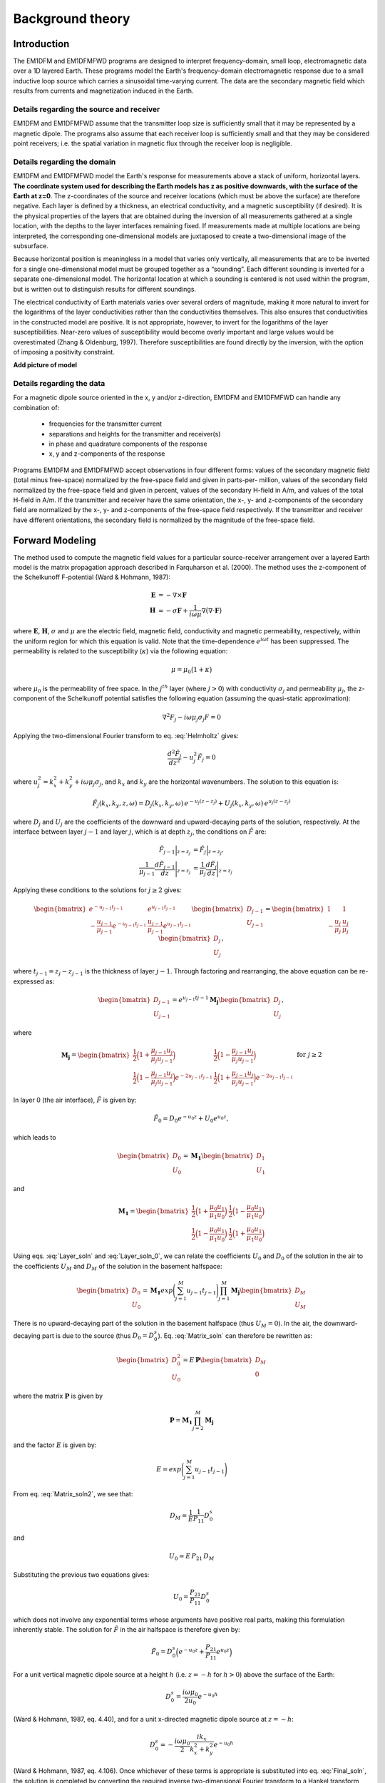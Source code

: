 .. _theory:

Background theory
=================

Introduction
------------

The EM1DFM and EM1DFMFWD programs are designed to interpret frequency-domain, small loop, electromagnetic data over a 1D layered Earth.
These programs model the Earth's frequency-domain electromagnetic response due to a small inductive loop source which carries a sinusoidal time-varying current. 
The data are the secondary magnetic field which results from currents and magnetization induced in the Earth.

.. _theory_source:

Details regarding the source and receiver
^^^^^^^^^^^^^^^^^^^^^^^^^^^^^^^^^^^^^^^^^

EM1DFM and EM1DFMFWD assume that the transmitter loop size is sufficiently small that it may be represented by a magnetic dipole.
The programs also assume that each receiver loop is sufficiently small and that they may be considered point receivers; i.e.
the spatial variation in magnetic flux through the receiver loop is negligible.

.. _theory_domain:

Details regarding the domain
^^^^^^^^^^^^^^^^^^^^^^^^^^^^

EM1DFM and EM1DFMFWD model the Earth's response for measurements above a stack of uniform, horizontal
layers. **The coordinate system used for describing the Earth models has z as positive downwards, with the
surface of the Earth at z=0**. The z-coordinates of the source and receiver locations (which must be above
the surface) are therefore negative. Each layer is defined by a thickness, an electrical conductivity, and a magnetic susceptibility (if desired).
It is the physical properties of the layers that are obtained during the inversion of all measurements
gathered at a single location, with the depths to the layer interfaces remaining fixed. If measurements made
at multiple locations are being interpreted, the corresponding one-dimensional models are juxtaposed to
create a two-dimensional image of the subsurface.

Because horizontal position is meaningless in a model that varies only vertically, all measurements that
are to be inverted for a single one-dimensional model must be grouped together as a “sounding”. Each
different sounding is inverted for a separate one-dimensional model. The horizontal location at which a
sounding is centered is not used within the program, but is written out to distinguish results for different
soundings.

The electrical conductivity of Earth materials varies over several orders of magnitude, making it more
natural to invert for the logarithms of the layer conductivities rather than the conductivities themselves.
This also ensures that conductivities in the constructed model are positive. It is not appropriate, however, to
invert for the logarithms of the layer susceptibilities. Near-zero values of susceptibility would become overly
important and large values would be overestimated (Zhang & Oldenburg, 1997). Therefore susceptibilities
are found directly by the inversion, with the option of imposing a positivity constraint.

**Add picture of model**


.. _theory_data:

Details regarding the data
^^^^^^^^^^^^^^^^^^^^^^^^^^

For a magnetic dipole source oriented in the x, y and/or z-direction, EM1DFM and EM1DFMFWD can handle any combination of:

    - frequencies for the transmitter current
    - separations and heights for the transmitter and receiver(s)
    - in phase and quadrature components of the response
    - x, y and z-components of the response

Programs EM1DFM and EM1DFMFWD accept observations in four different forms: values of the
secondary magnetic field (total minus free-space) normalized by the free-space field and given in parts-per-
million, values of the secondary field normalized by the free-space field and given in percent, values of the
secondary H-field in A/m, and values of the total H-field in A/m. If the transmitter and receiver have
the same orientation, the x-, y- and z-components of the secondary field are normalized by the
x-, y- and z-components of the free-space field respectively. If the transmitter and receiver have different orientations,
the secondary field is normalized by the magnitude of the free-space field.

.. _theory_fwd:

Forward Modeling
----------------

The method used to compute the magnetic field values for a particular source-receiver arrangement over a
layered Earth model is the matrix propagation approach described in Farquharson et al. (2000). The method
uses the z-component of the Schelkunoff F-potential (Ward & Hohmann, 1987):

.. math::
    \begin{align}
    \mathbf{E} &= -\nabla \times \mathbf{F} \\
    \mathbf{H} &= -\sigma \mathbf{F} + \dfrac{1}{i \omega \mu} \nabla \big ( \nabla \cdot \mathbf{F} \big )
    \end{align}
    :name: Schelkunoff

where :math:`\mathbf{E}`, :math:`\mathbf{H}`, :math:`\sigma` and :math:`\mu` are the electric field, magnetic field,
conductivity and magnetic permeability, respectively, within the uniform region for which this equation is valid. Note that the time-dependence :math:`e^{i\omega t}` has been suppressed.
The permeability is related to the susceptibility (:math:`\kappa`) via the following equation:

.. math::
    \mu = \mu_0 \big ( 1 + \kappa \big )
    :name: susc_def

where :math:`\mu_0` is the permeability of free space. 
In the :math:`j^{th}` layer (where :math:`j>0`) with conductivity :math:`\sigma_j` and permeability :math:`\mu_j`, the
z-component of the Schelkunoff potential satisfies the following equation (assuming the quasi-static approximation):

.. math::
    \nabla^2 F_j - i\omega \mu_j \sigma_j F = 0
    :name: Helmholtz

Applying the two-dimensional Fourier transform to eq. :eq:`Helmholtz` gives:

.. math::
    \frac{d^2 \tilde{F}_j}{dz^2} - u_j^2 \tilde{F}_j = 0
    :name: Helmholtz1D

where :math:`u_j^2 = k_x^2 + k_y^2 + i \omega \mu_j \sigma_j`, and :math:`k_x` and :math:`k_y` are the horizontal wavenumbers. The
solution to this equation is:

.. math::
    \tilde{F}_j (k_x,k_y,z,\omega ) = D_j (k_x, k_y, \omega) \, e^{-u_j (z-z_j)} + U_j (k_x, k_y, \omega) \, e^{u_j (z-z_j)}
    :name: Helmholtz_gen_sol

where :math:`D_j` and :math:`U_j` are the coefficients of the downward and upward-decaying parts of the solution, respectively. At
the interface between layer :math:`j-1` and layer :math:`j`, which is at depth :math:`z_j`, the conditions on :math:`\tilde{F}` are:

.. math::
    \begin{align}
    \tilde{F}_{j-1} \Big |_{z=z_j} &= \tilde{F}_j \Big |_{z=z_j}, \\
    \dfrac{1}{\mu_{j-1}} \dfrac{d \tilde{F}_{j-1}}{dz} \Bigg |_{z=z_j} &= \dfrac{1}{\mu_{j}} \dfrac{d \tilde{F}_{j}}{dz} \Bigg |_{z=z_j}
    \end{align}
    :name: bound_cond

Applying these conditions to the solutions for :math:`j \geq 2` gives:

.. math::
    \begin{bmatrix} e^{-u_{j-1} t_{j-1}} & e^{u_{j-1} t_{j-1}} \\ - \frac{u_{j-1}}{\mu_{j-1}} e^{-u_{j-1} t_{j-1}} & \frac{u_{j-1}}{\mu_{j-1}} e^{u_{j-1} t_{j-1}} \end{bmatrix}
    \begin{bmatrix} D_{j-1} \\ U_{j-1} \end{bmatrix} =
    \begin{bmatrix} 1 & 1 \\ -\frac{u_j}{\mu_j} & \frac{u_j}{\mu_j} \end{bmatrix}
    \begin{bmatrix} D_{j} \\ U_{j} \end{bmatrix},
    :name: Layer_soln

where :math:`t_{j-1} = z_j - z_{j-1}` is the thickness of layer :math:`j-1`. Through factoring and rearranging, the above equation can be re-expressed as:

.. math::
    \begin{bmatrix} D_{j-1} \\ U_{j-1} \end{bmatrix} =
    e^{u_{j-1}t{j-1}} \mathbf{M_j} \begin{bmatrix} D_{j} \\ U_{j} \end{bmatrix},
    :name:

where

.. math::
    \mathbf{M_j} = \begin{bmatrix} \frac{1}{2} \Big ( 1 + \frac{\mu_{j-1} u_j}{\mu_j u_{j-1}} \Big ) & \frac{1}{2} \Big ( 1 - \frac{\mu_{j-1} u_j}{\mu_j u_{j-1}} \Big ) \\
    \frac{1}{2} \Big ( 1 - \frac{\mu_{j-1} u_j}{\mu_j u_{j-1}} \Big ) e^{-2u_{j-1} t_{j-1}} & \frac{1}{2} \Big ( 1 + \frac{\mu_{j-1} u_j}{\mu_j u_{j-1}} \Big ) e^{-2u_{j-1} t_{j-1}} \end{bmatrix}
    \;\;\;\; \textrm{for} \;\;\;\; j \geq 2
    :name:

In layer 0 (the air interface), :math:`\tilde{F}` is given by:

.. math::
    \tilde{F}_0 = D_0 e^{-u_0 z} + U_0 e^{u_0 z},
    :name:

which leads to

.. math::
    \begin{bmatrix} D_0 \\ U_0 \end{bmatrix} = \mathbf{M_1} \begin{bmatrix} D_1 \\ U_1 \end{bmatrix}
    :name: Layer_soln_0

and

.. math::
    \mathbf{M_1} = \begin{bmatrix} \frac{1}{2} \Big ( 1 + \frac{\mu_0 u_1}{\mu_1 u_0} \Big ) & \frac{1}{2} \Big ( 1 - \frac{\mu_0 u_1}{\mu_1 u_0} \Big ) \\
    \frac{1}{2} \Big ( 1 - \frac{\mu_0 u_1}{\mu_1 u_0} \Big ) & \frac{1}{2} \Big ( 1 + \frac{\mu_0 u_1}{\mu_1 u_0} \Big ) \end{bmatrix}
    :name:

Using eqs. :eq:`Layer_soln` and :eq:`Layer_soln_0`, we can relate the coefficients :math:`U_0` and :math:`D_0` of the solution in the air to the coefficients :math:`U_M` and :math:`D_M` of
the solution in the basement halfspace:

.. math::
    \begin{bmatrix} D_0 \\ U_0 \end{bmatrix} = \mathbf{M_1} exp \Bigg ( \sum_{j=1}^M u_{j-1} t_{j-1} \Bigg ) \prod_{j=1}^M \mathbf{M_j} \begin{bmatrix} D_M \\ U_M \end{bmatrix}
    :name: Matrix_soln

There is no upward-decaying part of the solution in the basement halfspace (thus :math:`U_M = 0`). In the air, the
downward-decaying part is due to the source (thus :math:`D_0 = D_0^s`). Eq. :eq:`Matrix_soln` can therefore be rewritten as:

.. math::
    \begin{bmatrix} D_0^2 \\ U_0 \end{bmatrix} = E \, \mathbf{ P} \begin{bmatrix} D_M \\ 0 \end{bmatrix}
    :name: Matrix_soln2

where the matrix :math:`\mathbf{P}` is given by

.. math::
    \mathbf{P} = \mathbf{M_1} \prod_{j=2}^M \mathbf{M_j}
    :name: M_prod

and the factor :math:`E` is given by:

.. math::
    E = exp \Bigg ( \sum_{j=1}^M u_{j-1} t_{j-1} \Bigg )
    :name:

From eq. :eq:`Matrix_soln2`, we see that:

.. math::
    D_M = \frac{1}{E} \frac{1}{P_{11}} D_0^s
    :name:

and

.. math::
    U_0 = E \, P_{21} \, D_M
    :name:

Substituting the previous two equations gives:

.. math::
    U_0 = \frac{P_{21}}{P_{11}} D_0^s
    :name:

which does not involve any exponential terms whose arguments have positive real parts, making this formulation inherently stable.
The solution for :math:`\tilde{F}` in the air halfspace is therefore given by:

.. math::
    \tilde{F}_0 = D_0^s \Big ( e^{-u_0 z} + \frac{P_{21}}{P_{11}} e^{u_0 z} \Big )
    :name: Final_soln

For a unit vertical magnetic dipole source at a height :math:`h` (i.e. :math:`z = -h` for :math:`h>0`) above the surface of the Earth:

.. math::
    D_0^s = \frac{i\omega \mu_0}{2 u_0}e^{-u_0 h}
    :name: Source_vert

(Ward & Hohmann, 1987, eq. 4.40), and for a unit x-directed magnetic dipole source at :math:`z=-h`:

.. math::
    D_0^s = - \frac{i\omega \mu_0}{2} \frac{ik_x}{k_x^2 + k_y^2} e^{-u_0 h}
    :name: Source_horiz

(Ward & Hohmann, 1987, eq. 4.106). Once whichever of these terms is appropriate is substituted into
eq. :eq:`Final_soln`, the solution is completed by converting the required inverse two-dimensional Fourier transform to
a Hankel transform, and using eq. :eq:`Schelkunoff` to obtain the three components of the H-field above the Earth model (:math:`z<0`).
For a z-directed magnetic dipole source at (:math:`0,0,-h`) such that :math:`h>0`:

.. math::
    \begin{align}
    H_x(x,y,z,\omega) &= \frac{1}{4\pi} \frac{x}{r} \int_0^\infty \Big ( e^{-\lambda |z+h|} - \frac{P_{21}}{P_{11}} e^{\lambda (z-h)} \Big ) \lambda^2 J_1(\lambda r) d\lambda \\
    H_y(x,y,z,\omega) &= \frac{1}{4\pi} \frac{y}{r} \int_0^\infty \Big ( e^{-\lambda |z+h|} - \frac{P_{21}}{P_{11}} e^{\lambda (z-h)} \Big ) \lambda^2 J_1(\lambda r) d\lambda \\
    H_z(x,y,z,\omega) &= \frac{1}{4\pi}             \int_0^\infty \Big ( e^{-\lambda |z+h|} + \frac{P_{21}}{P_{11}} e^{\lambda (z-h)} \Big ) \lambda^2 J_0(\lambda r) d\lambda
    \end{align}
    :name: Soln_zdip

And for a x-directed magnetic dipole source at (:math:`0,0,-h`) such that :math:`h>0`:

.. math::
    \begin{align}
    H_x(x,y,z,\omega) =& -\frac{1}{4\pi} \Big ( \frac{1}{r} - \frac{2x^2}{r^3} \Big ) \int_0^\infty \Big ( e^{-\lambda |z+h|} - \frac{P_{21}}{P_{11}} e^{\lambda (z-h)} \Big ) \lambda J_1(\lambda r) d\lambda \\
    &-\frac{1}{4\pi} \frac{x^2}{r^2} \int_0^\infty \Big ( e^{-\lambda |z+h|} - \frac{P_{21}}{P_{11}} e^{\lambda (z-h)} \Big ) \lambda^2 J_0(\lambda r) d\lambda \\
    H_y(x,y,z,\omega) =& \frac{1}{2\pi} \frac{xy}{r^3} \int_0^\infty \Big ( e^{-\lambda |z+h|} - \frac{P_{21}}{P_{11}} e^{\lambda (z-h)} \Big ) \lambda J_1(\lambda r) d\lambda \\
    &-\frac{1}{4\pi} \frac{xy}{r^2} \int_0^\infty \Big ( e^{-\lambda |z+h|} - \frac{P_{21}}{P_{11}} e^{\lambda (z-h)} \Big ) \lambda^2 J_0(\lambda r) d\lambda \\
    H_z(x,y,z,\omega) =& \frac{1}{4\pi} \frac{x}{r} \int_0^\infty \Big ( e^{-\lambda |z+h|} + \frac{P_{21}}{P_{11}} e^{\lambda (z-h)} \Big ) \lambda^2 J_1(\lambda r) d\lambda
    \end{align}
    :name: Soln_xdip


The Hankel transforms in eqs. :eq:`Soln_zdip` and :eq:`Soln_xdip` are computed using the digital filtering routine of Anderson
(1982). The kernels of these equations are pre-computed at a certain number of logarithmically-spaced values of :math:`\lambda`.
Anderson’s routine then extracts the values of the kernels at the values of :math:`\lambda` it requires by cubic
spline interpolation. The number of values of :math:`\lambda` at which the kernels are pre-computed (50 minimum) can
be specified in the input file “em1dfm.in”; see “line 11” in the input file description (Section 3.1.1 of the
Manual) **link**.

There are three places where previously-computed components of eqs. :eq:`Soln_zdip` and :eq:`Soln_xdip` can be re-used. The
propagation of the matrices through the layers depends on frequency, and must be re-done for each different
value. However, the propagated matrix :math:`\mathbf{P}`, and hence the ratio :math:`P_{21}/P_{11}`, does not depend on the relative
location and orientation of the transmitter and receiver, and so can be re-used for all transmitters and
receivers for the same frequency. Furthermore, if there are multiple transmitter-receiver pairs with the same
height (and the same frequency), there is no difference in the kernels of their Hankel transforms, and so the
values of the kernels computed for one pair can be re-used for all the others. It is to ensure this grouping of
the survey parameters that the observations file is structured the way it is (see Section 3.1.2 of the Manual) **link**.

The individual propagation matrices :math:`\mathbf{M_j}`, and each matrix computed in the construction of the propagation matrix :math:`\mathbf{P}`, are saved in the forward-modelling routine. These are then re-used in the computation of the sensitivities.

.. _theory_sensitivities:

Computing Sensitivities
-----------------------

The inverse problem of determining the conductivity and/or susceptibility of the Earth from electromagnetic
measurements is nonlinear. Program EM1DFM uses an iterative procedure to solve this problem. At each
iteration the linearized approximation of the full nonlinear problem is solved. This requires the Jacobian
matrix for the sensitivities, :math:`\mathbf{J} = (\mathbf{J^\sigma}, \mathbf{J^\kappa})` where:

.. math::
    \begin{align}
    J_{ij}^\sigma &= \frac{\partial d_i}{\partial log \, \sigma_j} \\
    J_{ij}^\kappa &= \frac{\partial d_i}{\partial k_j}
    \end{align}
    :name: Sensitivity

in which :math:`d_i` is the :math:`i^{th}` observation, and :math:`\sigma_j` and :math:`\kappa_j` are the conductivity and susceptibility of the :math:`j^{th}` layer.

The algorithm for computing the sensitivities is obtained by differentiating the expressions for the H-fields (see :eq:`Soln_zdip` and :eq:`Soln_xdip`)
with respect to the model parameters (Farquharson et al., 2000). For example, the
sensitivity with respect to :math:`m_j` (either the conductivity or susceptibility of the :math:`j^{th}` layer) of the
z-component of the H-field for a z-directed magnetic dipole source is given by differentiating the third expression in :eq:`Soln_zdip`:

.. math::
    \frac{\partial H_z}{\partial m_j} (x,y,z,\omega) = \frac{1}{4\pi} \int_0^\infty \Big ( e^{-\lambda |z+h|} + \frac{\partial}{\partial m_j} \Bigg [ \frac{P_{21}}{P_{11}} \Bigg ] e^{\lambda (z-h)} \Big ) \lambda^2 J_0(\lambda r) d\lambda
    :name: Sensitivity_z

The derivative of the coefficient is simply:

.. math::
    \frac{\partial}{\partial m_j} \Bigg [ \frac{P_{21}}{P_{11}} \Bigg ] = \frac{\partial P_{21}}{\partial m_j} \frac{1}{P_{11}} - \frac{\partial P_{11}}{\partial m_j} \frac{P{21}}{P_{11}^2}
    :name:

where :math:`P_{11}` and :math:`P_{21}` are elements of the propagation matrix :math:`\mathbf{P}` given by eq. :eq:`M_prod`. The derivative of :math:`\mathbf{P}` with respect to :math:`m_j` (for :math:`1 \leq j \leq M-1`) is

.. math::
    \frac{\partial \mathbf{P}}{\partial m_j} = \mathbf{M_1 M_2 ... M_{j-1}} \Bigg ( \frac{\partial \mathbf{M_j}}{\partial m_j} \mathbf{M_{j+1}} + \mathbf{M_j} \frac{\partial \mathbf{M_{j+1}}}{\partial m_j} \Bigg ) \mathbf{M_{j+2} ... M_M}
    :name:

The sensitivities with respect to the conductivity and susceptibility of the basement halfspace are given by

.. math::
    \frac{\partial \mathbf{P}}{\partial m_M} = \mathbf{M_1 M_2 ... M_{M-1}} \frac{\partial \mathbf{M_M}}{\partial m_M} 
    :name:

The derivatives of the individual layer matrices with respect to the conductivities and susceptibilities are
straightforward to derive, and are not given here.

Just as for the forward modelling, the Hankel transform in eq. :eq:`Sensitivity_z`, and those in the corresponding
expressions for the sensitivities of the other observations, are computed using the digital filtering routine of Anderson (1982).

The partial propagation matrices

.. math::
    \mathbf{P_k} = \mathbf{M_1} \prod_{j=2}^k \mathbf{M_j}, \;\;\; k=2,...,M
    :name:

are computed during the forward modelling, and saved for re-use during the sensitivity computations. This
sensitivity-equation approach therefore has the efficiency of an adjoint-equation approach.

.. _theory_inversion:

Inversion Methodologies
-----------------------

In program EM1DFM, there are four different inversion algorithms. They all have the same :ref:`general formulation <theory_inversion_gen>`, but differ in their treatment of the trade-off parameter (see :ref:`fixed trade-off <theory_inversion_fixed>`, :ref:`discrepency principle <theory_inversion_disc>`, :ref:`GCV <theory_inversion_gcv>` and :ref:`L-curve criterion <theory_inversion_lcurve>`).
In addition, there are four possibilities for the Earth model constructed by the inversion: 

    1) conductivity only
    2) susceptibility only (with positivity enforced)
    3) conductivity and susceptibility (with positivity of the susceptibilities enforced)
    4) conductivity and susceptibility (without the positivity constraint)

.. _theory_inversion_gen:

General formulation
^^^^^^^^^^^^^^^^^^^

The aim of each inversion algorithm is to construct the simplest model that adequately reproduces the
observations. This is achieved by posing the inverse problem as an optimization problem in which we recover the model that minimizes the objective function:

.. math::
    \Phi = \phi_d + \beta \phi_m - \gamma \phi_{LB}
    :name: ObjectiveFun

The three components of this objective function are as follows. :math:`\phi_d` is the data misfit:

.. math::
    \phi_d = \| \mathbf{W_d} (\mathbf{d - d^{obs}} ) \|^2
    :name:

where :math:`\| \, \cdot \, \|` represents the :math:`l_2`-norm, :math:`d^{obs}` is the vector containing the
:math:`N` observations, and :math:`d` is the forward-modelled data. It is assumed that the noise in the observations is Gaussian and uncorrelated, and that the
estimated standard deviation of the noise in the :math:`i^{th}` observation is of the form :math:`s_0 \hat{s}_i`, where :math:`\hat{s}_i` indicates the
amount of noise in the :math:`i^{th}` observation relative to that in the others, and is a scale factor that specifies
the total amount of noise in the set of observations. The matrix :math:`\mathbf{W_d}` is therefore given by:

.. math::
    \mathbf{W_d} = \textrm{diag} \big \{ 1/(s_0 \hat{s}_1), ..., 1/(s_0 \hat{s}_N) \}
    :name:


The model-structure component of the objective function is :math:`\phi_m`. In its most general form it contains four terms:

.. math::
    \begin{split}
    \phi_m =& \; \alpha_s^\sigma \big \| \mathbf{W_s^\sigma} \big ( \mathbf{m^\sigma - m_s^{\sigma , ref}} \big ) \big \|^2\\
    &+ \alpha_z^\sigma \big \| \mathbf{W_z^\sigma} \big ( \mathbf{m^\sigma - m_z^{\sigma , ref}} \big ) \big \|^2\\
    &+ \alpha_s^\kappa \big \| \mathbf{W_s^\kappa} \big ( \mathbf{m^\kappa - m_s^{\kappa , ref}} \big ) \big \|^2\\
    &+ \alpha_z^\kappa \big \| \mathbf{W_z^\kappa} \big ( \mathbf{m^\kappa - m_z^{\kappa , ref}} \big ) \big \|^2
    \end{split}
    :name: MOF

where :math:`\mathbf{m^\sigma}` is the vector containing the logarithms of the layer conductivities, and :math:`\mathbf{m^\kappa}` is the vector containing
the layer susceptibilities. The matrices :math:`\mathbf{W_s^\sigma}` and :math:`\mathbf{W_s^\kappa}` are:

.. math::
    \mathbf{W_s^\sigma} = \mathbf{W_s^\kappa} = \textrm{diag} \big \{ \sqrt{t_1}, ..., \sqrt{t_{m-1}}, \sqrt{t_{M-1}} \big \}
    :name:

where :math:`t_j` is the thickness of the :math:`j^{th}` layer. And the matricies :math:`\mathbf{W_z^\sigma}` and :math:`\mathbf{W_z^\kappa}` are:

.. math::
    \mathbf{W_z^\sigma} = \mathbf{W_z^\kappa} =
    \begin{bmatrix} -\sqrt{\frac{2}{t_1 + t_2}} & \sqrt{\frac{2}{t_1 + t_2}} & & & & \\
    & -\sqrt{\frac{2}{t_2 + t_3}} & \sqrt{\frac{2}{t_2 + t_3}} & & & \\
    & & \ddots & & & \\
    & & & -\sqrt{\frac{2}{t_{M-2} + t_{M-1}}} & \sqrt{\frac{2}{t_{M-2} + t_{M-1}}} & \\
    & & & & -\sqrt{\frac{2}{t_{M-1}}} & \sqrt{\frac{2}{t_{M-1}}} \\
    & & & & & 0 \end{bmatrix}
    :name:

The rows of any of these four weighting matrices can be scaled if desired (see Section 3.1.9 of the manual**link**). The
vectors :math:`\mathbf{m_s^{\sigma , ref}}`, :math:`\mathbf{m_z^{\sigma , ref}}`, :math:`\mathbf{m_s^{\kappa , ref}}` and :math:`\mathbf{m_z^{\kappa , ref}}`
contain the layer conductivities/susceptibilities for the four possible reference models. The four terms in
:math:`\phi_m` therefore correspond to the “smallest” and “flattest” terms for the
conductivity and susceptibility parts of the model. The relative importance of the four terms is governed by
the coefficients :math:`\mathbf{\alpha_s^{\sigma}}`, :math:`\mathbf{\alpha_z^{\sigma}}`, :math:`\mathbf{\alpha_s^{\kappa}}` and :math:`\mathbf{\alpha_z^{\kappa}}`
, which are discussed in Section 2.5.6 **link**. :math:`\beta` is the trade-off parameter that
balances the opposing effects of minimizing the misfit and minimizing the amount of structure in the model.
It is the different ways in which :math:`\beta` is determined that distinguish the four inversion algorithms in program
EM1DFM from one another. They are described in the next sections.

Finally, the third component of the objective function is a logarithmic barrier term:

.. math::
    \phi_{LB} = \sum_{j-1}^M \textrm{log} \, (c\kappa_j)
    :name: barrier_cond

where :math:`c` is a constant, usually equal to 1. This term is how the positivity constraint on the layer susceptibilities
is enforced. It, and its coefficient :math:`\gamma`, are described in Section 2.5.7 (**link**.

As mentioned in the :ref:`computing sensitivities <theory_sensitivities>` section, the inverse problem considered here is nonlinear. It is solved using an
iterative procedure. At the :math:`n^{th}` iteration, the actual objective function being minimized is:

.. math::
    \Phi^n = \phi_d^n + \beta^n \phi_m^n - \gamma^n \phi^n_{LB}
    :name: Objective_Fcn

In the data misfit :math:`\phi_d^n`, the forward-modelled data :math:`d_n` are the data for the model that is sought at the current iteration. These data
are approximated by:

.. math::
    \mathbf{d^n} = \mathbf{d}^{n-1} + \mathbf{J}^{\sigma, n-1} \delta \mathbf{m}^\sigma + \mathbf{J}^{\kappa, n-1} \delta \mathbf{m}^\kappa
    :name: DataPerturb

where :math:`\delta \mathbf{m}^\sigma = \mathbf{m}^{\sigma , n} - \mathbf{m}^{\sigma , n-1}\;` \& :math:`\;\delta \mathbf{m}^\kappa = \mathbf{m}^{\kappa , n} - \mathbf{m}^{\kappa , n-1}`, and
:math:`\mathbf{J}^{\sigma , n-1}` \& :math:`\mathbf{J}^{\kappa , n-1}` are the two halves of the Jacobian matrix given by :eq:`Sensitivity` and evaluated for the model from the previous iteration. At
the :math:`n^{th}` iteration, the problem to be solved is that of finding the change, (:math:`\delta \mathbf{m}^\sigma , \delta \mathbf{m}^\kappa`) to the model which
minimizes the objective function :math:`\Phi^n`. Differentiating eq. :eq:`Objective_Fcn` with respect to the components of :math:`\delta \mathbf{m}^\sigma` \& :math:`\delta \mathbf{m}^\kappa`, and
equating the resulting expressions to zero, gives the system of equations to be solved. The derivatives of :math:`\phi^n_d` (incorporating the approximation of eq. :eq:`DataPerturb`) and
are straightforward to calculate. However, a further approximation must be made to linearize the derivatives of the logarithmic barrier term:

.. math::
    \begin{split}
    \frac{\partial \phi^n_{LB}}{\partial \delta m_k^\kappa} &= \frac{\partial}{\partial \delta \kappa_k} \sum_{j=1}^M \textrm{log} \big ( \kappa_j^{n-1} + \delta \kappa_j \big ) \\
    &= \frac{1}{\kappa_k^{n-1} + \delta \kappa_j} \\
    & \approx \frac{1}{\kappa_k^{n-1}} \Bigg ( 1 - \frac{\delta \kappa_k}{\kappa_k^{n-1}} \Bigg )
    \end{split}
    :name:

The linear system of equations to be solved for (:math:`\delta \mathbf{m}^\sigma , \delta \mathbf{m}^\kappa`) is therefore:

.. math::
    \begin{split}
    & \bigg [ \mathbf{J}^{n-1 \, T} \mathbf{W_d}^T \mathbf{W_d} \mathbf{J}^{n-1} + \beta^n \sum_{i=1}^2 \mathbf{W_i}^T \mathbf{W_i} + \frac{\gamma^n}{2} \mathbf{\hat{X}}^{n-1 \, T} \mathbf{\hat{X}}^{n-1} \bigg ] \delta \mathbf{m} = \\
    & \mathbf{J}^{n-1 \, T} \mathbf{W_d}^{n-1} \mathbf{W_d} \big ( \mathbf{d^{obs}} - \mathbf{d}^{n-1} \big )
    + \beta^n \sum_{i=1}^2 \mathbf{W_i}^T \mathbf{W_i} \big ( \mathbf{m_i^{ref} - \mathbf{m}^{n-1}} \big )
    + \frac{\gamma^n}{2} \mathbf{\hat{X}}^{n-1 \, T} \mathbf{\hat{X}}^{n-1} \mathbf{m}^{n-1}
    \end{split}
    :name: Systemdm

where :math:`T` denotes the transpose and:

.. math::
    \begin{split}
    \mathbf{J}^{n-1} &= \big ( \mathbf{J}^{\sigma , n-1} \mathbf{J}^{\kappa , n-1} \big ) \\
    \mathbf{W_1} &= \begin{bmatrix} \sqrt{\alpha_s^\sigma} \mathbf{W}_s^\sigma & 0 \\ 0 & \sqrt{\alpha_s^\kappa} \mathbf{W}_s^\kappa \end{bmatrix} \\ 
    \mathbf{W_2} &= \begin{bmatrix} \sqrt{\alpha_z^\sigma} \mathbf{W}_z^\sigma & 0 \\ 0 & \sqrt{\alpha_z^\kappa} \mathbf{W}_z^\kappa \end{bmatrix} \\
    \mathbf{m_1^{ref}} &= \big ( \mathbf{m}_s^{\sigma , ref \, T} \mathbf{m}_s^{\kappa , ref \, T} \big )^T \\
    \mathbf{m_2^{ref}} &= \big ( \mathbf{m}_z^{\sigma , ref \, T} \mathbf{m}_z^{\kappa , ref \, T} \big )^T \\
    \mathbf{\hat{X}}^{n-1} &= \big ( 0 \, (\mathbf{X}^{n-1})^{-1} \big )
    \end{split}
    :name:

where :math:`\mathbf{\hat{X}}^{n-1} = \textrm{diag} \{ m_1^{\kappa, n-1}, ... , m_M^{\kappa, n-1} \}`. The solution to eq. :eq:`Systemdm` is equivalent to the least-squares solution of:

.. math::
    \begin{bmatrix} \mathbf{W_d J}^{n-1} \\ \sqrt{\beta^n} \mathbf{W_1} \\ \sqrt{\beta^n} \mathbf{W_2} \\ \sqrt{\gamma^n/2} \, \mathbf{\hat{X}}^{n-1} \end{bmatrix} \delta \mathbf{m} =
    \begin{bmatrix} \mathbf{W_d } ( \mathbf{d^{obs} - d}^{n-1} ) \\ \sqrt{\beta^n} \mathbf{W_1} ( \mathbf{m_1^{ref} - m}^{n-1} ) \\ \sqrt{\beta^n} \mathbf{W_2}( \mathbf{m^{ref} - m}^{n-1} ) \\ \sqrt{\gamma^n/2} \, \mathbf{\hat{X}}^{n-1} \mathbf{m}^{n-1} \end{bmatrix}
    :name: SystemdmLSQ

Once the step :math:`\delta \mathbf{m}` has been determined by the solution of eq. :eq:`Systemdm` or eq. :eq:`SystemdmLSQ`, the new model is given by:

.. math::
    \mathbf{m}^n = \mathbf{m}^{n-1} + \nu \delta \mathbf{m}
    :name:

There are two conditions on the step length :math:`\nu`. First, if positivity of the layer susceptibilities is being enforced:

.. math::
    \nu \delta \kappa_j > -\kappa_j^{n-1}
    :name: cond1

must hold for all :math:`j=1,...,M`. Secondly, the objective function must be decreased by the addition of the
step to the model:

.. math::
    \phi_d^n + \beta^n \phi_m^n - \gamma^n \phi_{LB}^n < \phi_d^{n-1} + \beta^n \phi_m^{n-1} - \gamma^n \phi_{LB}^{n-1}
    :name: cond2

where :math:`\phi_d^n` is now the misfit computed using the full forward modelling for the new model :math:`\mathbf{m}^n`. To determine
:math:`\mathbf{m}^n`, a step length (:math:`\nu`) of either 1 or the maximum value for which eq. :eq:`cond1` is true (whichever is greater) is
tried. If eq. :eq:`cond2` is true for the step length, it is accepted. If eq. :eq:`cond2` is not true, :math:`\nu` is decreased by factors of 2 until it is true.

.. _theory_inversion_fixed:

Algorithm 1: fixed trade-off parameter
^^^^^^^^^^^^^^^^^^^^^^^^^^^^^^^^^^^^^^

The trade-off parameter, :math:`\beta`, remains fixed at its user-supplied value throughout the inversion. The least-
squares solution of eq. :eq:`SystemdmLSQ` is used. This is computed using the subroutine “LSQR” of Paige & Saunders
(1982). If the desired value of :math:`\beta` is known, this is the fastest of the four inversion algorithms as it does not
involve a line search over trial values of :math:`\beta` at each iteration. If the appropriate value of :math:`\beta` is not known, it
can be found using this algorithm by trail-and-error. This may or may not be time-consuming.

.. _theory_inversion_disc:

Algorithm 2: discrepancy principle
^^^^^^^^^^^^^^^^^^^^^^^^^^^^^^^^^^

If a complete description of the noise in a set of observations is available - that is, both :math:`s_0` and :math:`\hat{s}_i \: (i=1,...,N)` are known - the expectation of the misfit,
:math:`E (\phi_d)`, is equal to the number of observations :math:`N`. Algorithm 2 therefore attempts to choose the trade-off parameter so that the misfit for the final model is equal to a target
value of :math:`chifac \times N`. If the noise in the observations is well known, :math:`chifac` should equal 1. However, :math:`chifac` can be adjusted by the user to give a target misfit appropriate for a particular data-set. If a misfit as small as the target value cannot be achieved, the algorithm searches for the smallest possible misfit.

Experience has shown that choosing the trade-off parameter at early iterations in this way can lead to
excessive structure in the model, and that removing this structure once the target (or minimum) misfit has
been attained can require a significant number of additional iterations. A restriction is therefore placed on
the greatest-allowed decrease in the misfit at any iteration, thus allowing structure to be slowly but steadily
introduced into the model. In program EM1DFM, the target misfit at the :math:`n^{th}` iteration is given by:

.. math::
    \phi_d^{n, tar} = \textrm{max} \big ( mfac \times \phi_d^{n-1}, chifac \times N \big )
    :name:

where the user-supplied factor :math:`mfac` is such that :math:`0.1 \leq mfac \leq 0.5`.

The step :math:`\delta \mathbf{m}` is found from the solution of eq. :eq:`SystemdmLSQ` using subroutine
LSQR of Paige & Saunders (1982). The line search at each iteration moves along the :math:`\phi_d` versus log :math:`\! \beta` curve until either the target misfit, :math:`\phi_d^{n, tar}`,
is bracketed, in which case a bisection search is used to converge to the target, or the minimum misfit
(:math:`> \phi_d^{n-1}`) is bracketed, in which case a golden section search (for example, Press et al., 1986) is used to
converge to the minimum. The starting value of :math:`\beta` for each line search is :math:`\beta^{n-1}`. For the first iteration, the :math:`\beta \, (=\beta_0)` for the line search is given by
:math:`N/\phi_m (\mathbf{m}^\dagger)`, where :math:`\mathbf{m}^\dagger` contains typical values of conductivity and/or susceptibility. Specifically, :math:`\mathbf{m}^\dagger` is a model whose top
:math:`M/5` layers have a conductivity of 0.02 S/m and susceptibility of 0.02 SI units, and whose remaining layers have a conductivity of 0.01 S/m and
susceptibility of 0 SI units. Also, the reference models used in the computation of :math:`\phi_m (\mathbf{m}^\dagger )` are homogeneous
halfspaces of 0.01 S/m and 0 SI units. The line search is efficient, but does involve the full forward modelling to compute the misfit for each trial value of :math:`\beta`.

.. _theory_inversion_gcv:

Algorithm 3: GCV criterion
^^^^^^^^^^^^^^^^^^^^^^^^^^

If only the relative amount of noise in the observations is known - that is, :math:`\hat{s}_i (i=1,...,N)` is known but not :math:`s_0` -
the appropriate target value for the misfit cannot be determined, and hence Algorithm 2 is not the most
suitable. The generalized cross-validation (GCV) method provides a means of estimating, during the course
of an inversion, a value of the trade-off parameter that results in an appropriate fit to the observations, and
in so doing, effectively estimating the level of noise, :math:`s_0`, in the observations (see, for example, Wahba, 1990;
Hansen, 1998).

The GCV method is based on the following argument (Wahba, 1990; Haber, 1997; Haber & Oldenburg,
2000). Consider inverting all but the first observation using a trial value of :math:`\beta`, and then computing the
individual misfit between the first observation and the first forward-modelled datum for the model produced
by the inversion. This can be repeated leaving out all the other observations in turn, inverting the retained
observations using the same value of :math:`\beta`, and computing the misfit between the observation left out and the
corresponding forward-modelled datum. The best value of :math:`\beta` can then be defined as the one which gives the
smallest sum of all the individual misfits. For a linear problem, this corresponds to minimizing the GCV
function. For a nonlinear problem, the GCV method can be applied to the linearized problem being solved
at each iteration (Haber, 1997; Haber & Oldenburg, 2000; Li & Oldenburg, 2000; Farquharson & Oldenburg,
2000). From eq. :eq:`Systemdm`, the GCV function for the :math:`n^{th}` iteration is given by:

.. math::
    GCV (\beta ) = \dfrac{\big \| \mathbf{W_d \hat{d} - W_d J}^{n-1} \mathbf{M}^{-1} \big ( \mathbf{J}^{n-1 \, T} \mathbf{W_d}T \mathbf{W_d \hat{d} + r} \big ) \big \|^2 }{\big [ \textrm{trace} \big ( \mathbf{I - W_d J}^{n-1} \mathbf{M}^{-1} \mathbf{J}^{n-1 \, T} \mathbf{W_d}^T \big )  \big ]^2}
    :name: GCV

where

.. math::
    \begin{split}
    \mathbf{M} (\beta) &= \bigg [ \mathbf{J}^{n-1 \, T} \mathbf{W_d}^T \mathbf{W_d} \mathbf{J}^{n-1} + \beta^n \sum_{i=1}^2 \mathbf{W_i}^T \mathbf{W_i} + \frac{\gamma^n}{2} \mathbf{\hat{X}}^{n-1 \, T} \mathbf{\hat{X}}^{n-1} \bigg ] \\
    \mathbf{r} &= \beta^n \sum_{i=1}^2 \mathbf{W_i}^T \mathbf{W_i} \big ( \mathbf{m_i^{ref} - \mathbf{m}^{n-1}} \big ) + \frac{\gamma^n}{2} \mathbf{\hat{X}}^{n-1 \, T} \mathbf{\hat{X}}^{n-1} \mathbf{m}^{n-1}
    \end{split}
    :name:

and :math:`\mathbf{\hat{d} - d^{obs} - d}^{n-1}`. If :math:`\beta^*` is the value of the trade-off parameter that minimizes eq. :eq:`GCV` at the :math:`n^{th}` iteration, the actual value of
:math:`\beta` used to compute the new model is given by:

.. math::
    \beta_n = \textrm{max} (\beta^*, bfac \times \beta^{n-1} )
    :name: betachoice

where the user-supplied factor :math:`bfac` is such that :math:`0.01<bfac<0.5`. As for Algorithm 2, this limit on the
allowed decrease in the trade-off parameter prevents unnecessary structure being introduced into the model
at early iterations. The inverse of the matrix :math:`\mathbf{M}` required in eq. :eq:`GCV`, and the solution to eq. :eq:`Systemdm` given this inverse, is
computed using the Cholesky factorization routines from LAPACK (Anderson et al., 1999). The line search at each iteration moves along the curve of the GCV function versus the logarithm of the trade-off parameter
until the minimum is bracketed (or :math:`bfac \times \beta^{n-1}` reached), and then a golden section search (e.g., Press et al.,
1986) is used to converge to the minimum. The starting value of :math:`\beta` in the line search is :math:`\beta^{n-1}` ( :math:`\beta^0` is estimated
in the same way as for Algorithm 2). This is an efficient search, even with the inversion of the matrix :math:`\mathbf{M}`.

.. _theory_inversion_lcurve:

Algorithm 4: L-curve criterion
^^^^^^^^^^^^^^^^^^^^^^^^^^^^^^

As for the :ref:`GCV-based method <theory_inversion_gcv>`, the L-curve method provides a means of estimating
an appropriate value of the trade-off parameter if only :math:`\hat{s}_i, \, i=1,...,N` are known and not :math:`s_0`. For a linear
inverse problem, if the data misfit :math:`\phi_d` is plotted against the model norm :math:`\phi_m` for all reasonable values of the
trade-off parameter :math:`\beta`, the resulting curve tends to have a characteristic "L"-shape, especially when plotted
on logarithmic axes (see, for example, Hansen, 1998). The corner of this L-curve corresponds to roughly
equal emphasis on the misfit and model norm during the inversion. Moving along the L-curve away from the
corner is associated with a progressively smaller decrease in the misfit for large increases in the model norm,
or a progressively smaller decrease in the model norm for large increases in the misfit. The value of :math:`\beta` at the
point of maximum curvature on the L-curve is therefore the most appropriate, according to this criterion.

For a nonlinear problem, the L-curve criterion can be applied to the linearized inverse problem at each
iteration (Li & Oldenburg, 1999; Farquharson & Oldenburg, 2000). In this situation, the L-curve is defined
using the linearized misfit, which uses the approximation given in eq. :eq:`DataPerturb` for the forward-modelled data.
The curvature of the L-curve is computed using the formula (Hansen, 1998):

.. math::
    C(\beta) = \frac{\zeta^\prime \eta^{\prime \prime } - \zeta^{\prime\prime} \eta^\prime}{\big ( (\zeta^\prime)^2 + (\eta^\prime)^2 \big )^{3/2}}
    :name: zetaeq

where :math:`\zeta = \textrm{log} \, \phi_d^{lin}` and :math:`\eta = \textrm{log}\, \phi_m`. The prime denotes differentiation with respect to log :math:`\beta`. As for both
Algorithms :ref:`2 <theory_inversion_disc>` & :ref:`3 <theory_inversion_gcv>`, a restriction is imposed on how quickly the trade-off parameter can be decreased from one iteration to the next. The actual value of :math:`\beta` chosen for use at the
:math:`n^{th}` th iteration is given by eq. :eq:`betachoice`, where :math:`\beta^*` now corresponds to the value of :math:`\beta` at the point of maximum curvature on the L-curve.

Experience has shown that the L-curve for the inverse problem considered here does not always have
a sharp, distinct corner. The associated slow variation of the curvature with :math:`\beta` can make the numerical
differentiation required to evaluate eq. :eq:`zetaeq` prone to numerical noise. The line search along the L-curve used
in program EM1DFM to find the point of maximum curvature is therefore designed to be robust (rather
than efficient). The L-curve is sampled at equally-spaced values of :math:`\textrm{log} \, \beta`, and long differences are used in the
evaluation of eq. :eq:`zetaeq` to introduce some smoothing. A parabola is fit through the point from the equally-spaced sampling with the maximum value of curvature and its two nearest neighbours. The value of :math:`\beta` at the
maximum of this parabola is taken as :math:`\beta^*`. In addition, it is sometimes found that, for the range of values of
:math:`\beta` that are tried, the maximum value of the curvature of the L-curve on logarithmic axes is negative. In this
case, the curvature of the L-curve on linear axes is investigated to find a maximum. As for Algorithms 1 &
2, the least-squares solution to eq. :eq:`SystemdmLSQ` is used, and is computed using subroutine LSQR of Paige & Saunders (1982).

Relative weighting within the model norm
^^^^^^^^^^^^^^^^^^^^^^^^^^^^^^^^^^^^^^^^

The four coefficients in the model norm (see eq. :eq:`MOF`) are ultimately the responsibility of the user. Larger
values of :math:`\alpha_s^\sigma` relative to :math:`\alpha_z^\sigma` result in constructed conductivity models that are closer to the supplied reference
model. Smaller values of :math:`\alpha_s^\sigma` and :math:`\alpha_z^\sigma` result in flatter conductivity models. Likewise for the coefficients
related to susceptibilities.

If both conductivity and susceptibility are active in the inversion, the relative size of
:math:`\alpha_s^\sigma` & :math:`\alpha_z^\sigma` to :math:`\alpha_s^\kappa` & :math:`\alpha_z^\kappa`
is also required. Program EM1DFM includes a simple means of calculating a default value for this
relative balance. Using the layer thicknesses, weighting matrices :math:`\mathbf{W_s^\sigma}`, :math:`\mathbf{W_z^\sigma}`, :math:`\mathbf{W_s^\kappa}` & :math:`\mathbf{W_z^\kappa}`, and user-supplied
weighting of the smallest and flattest parts of the conductivity and susceptibility components of the model norm (see acs, acz, ass & asz in the input file description, line 5, Section 3.1.1 **link**), the following two quantities
are computed for a test model :math:`\mathbf{m}^*`:

.. math::
    \begin{split}
    \phi_m^\sigma &= acs \big \| \mathbf{W_s^\sigma} \big ( \mathbf{m}^* - \mathbf{m}_s^{\sigma, ref} \big ) \big \|^2 + acz \big \| \mathbf{W_z^\sigma} \big ( \mathbf{m}^* - \mathbf{m}_z^{\sigma, ref} \big ) \big \|^2 \\
    \phi_m^\kappa &= ass \big \| \mathbf{W_s^\kappa} \big ( \mathbf{m}^* - \mathbf{m}_s^{\kappa, ref} \big ) \big \|^2 + asz \big \| \mathbf{W_z^\kappa} \big ( \mathbf{m}^* - \mathbf{m}_z^{\kappa, ref} \big ) \big \|^2
    \end{split}
    :name:

The conductivity and susceptibility of the top :math:`N/5` layers in the test model are 0.02 S/m and 0.02 SI units
respectively, and the conductivity and susceptibility of the remaining layers are 0.01 S/m and 0 SI units.
The coefficients of the model norm used in the inversion are then :math:`\alpha_s^\sigma = acs`, :math:`\alpha_z^\sigma = acz`, :math:`\alpha_s^\kappa = A^s \times ass` & :math:`\alpha_z^\kappa = A^d \times asz` where
:math:`A^s \phi_m^\sigma / \phi_m^\kappa`. It has been found that a balance between the conductivity and
susceptibility portions of the model norm computed in this way is adequate as an initial guess. However, the
balance usually requires modification by the user to obtain the best susceptibility model. (The conductivity
model tends to be insensitive to this balance.) If anything, the default balance will suppress the constructed
susceptibility model.


Positive susceptibility
^^^^^^^^^^^^^^^^^^^^^^^

ProgramEM1DFM can perform an unconstrained inversion for susceptibilities (along with the conductivities)
as well as invert for values of susceptibility that are constrained to be positive. Following Li & Oldenburg
(2000), the positivity constraint is implemented by incorporating a logarithmic barrier term in the objective
function (see eqs. :eq:`ObjectiveFun` & :eq:`barrier_cond`). For the initial iteration, the coefficient of the logarithmic barrier term is chosen
so that this term is of equal important to the rest of the objective function:

.. math::
    \gamma^0 = \frac{\phi_d^0 + \beta^0 \phi_m^0}{- \phi^0_{LB}}
    :name:

At subsequent iterations, the coefficient is reduced according to the formula:

.. math::
    \gamma^n = \big ( 1 - \textrm{min}(\nu^{n-1}, 0.925) \big ) \gamma^{n-1}

where :math:`\nu^{n-1}` is the step length used at the previous iteration. As mentioned at the end of the :ref:`general forumlation <theory_inversion_gen>`, when
positivity is being enforced, the step length at any particular iteration must satisfy eq. :eq:`cond1`.


Convergence criteria
^^^^^^^^^^^^^^^^^^^^

To determine when an inversion algorithm has converged, the following criteria are used (Gill et al., 1981):

.. math::
    \begin{split}
    \Phi^{n-1} - \Phi^n &< \tau (1 + \Phi^n )\\
    \| \mathbf{m}^{n-1} - \mathbf{m} \| &< \sqrt{\tau} (1 + \| \mathbf{m}^n \| )
    \end{split}
    :name:

where :math:`\tau` is a user-specified parameter. The algorithm is considered to have converged when both of the above
equations are satisfied. The default value of :math:`\tau` is 0.01.

In case the algorithm happens directly upon the minimum, an additional condition is tested:

.. math::
    \| \mathbf{g}^n \| \leq \epsilon
    :name:

where :math:`\epsilon` is a small number close to zero, and where the gradient, :math:`\mathbf{g}^n`, at the :math:`n^{th}` iteration is given by:

.. math::
    \mathbf{g}^n = -2 \mathbf{J}^{n \, T} \mathbf{W_d}^T \mathbf{W_d} ( \mathbf{d^{obs}} - \mathbf{d}^n ) 
    - 2 \beta^n \sum_{i=1}^2 \mathbf{W_i}^T \mathbf{W_i} \big ( \mathbf{m_i^{ref} - \mathbf{m}^{n-1}} \big )
    - \gamma^n \mathbf{\hat{X}}^{n2T} \mathbf{m}^{n}
    :name:


